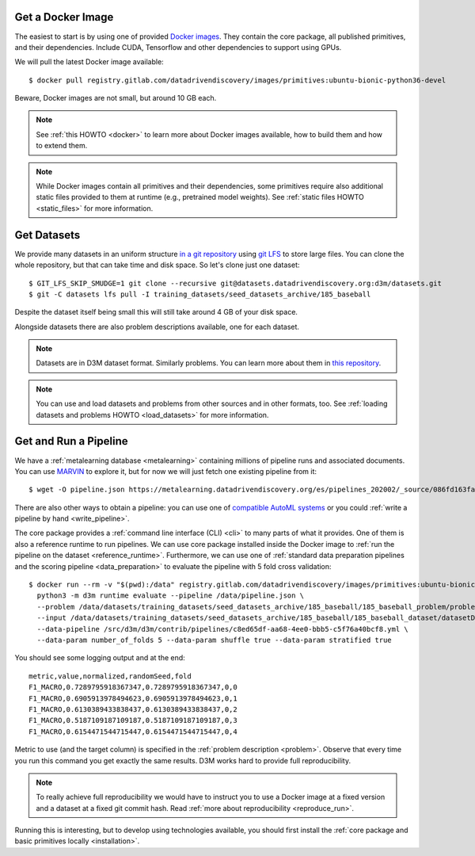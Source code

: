 Get a Docker Image
------------------

The easiest to start is by using one of provided `Docker images <https://gitlab.com/datadrivendiscovery/images>`__.
They contain the core package, all published primitives, and their
dependencies. Include CUDA, Tensorflow and other dependencies to
support using GPUs.

We will pull the latest Docker image available::

    $ docker pull registry.gitlab.com/datadrivendiscovery/images/primitives:ubuntu-bionic-python36-devel

Beware, Docker images are not small, but around 10 GB each.

.. note::

    See :ref:`this HOWTO <docker>` to learn more about Docker images available,
    how to build them and how to extend them.

.. note::

    While Docker images contain all primitives and their dependencies, some
    primitives require also additional static files provided to them at runtime
    (e.g., pretrained model weights). See :ref:`static files HOWTO <static_files>`
    for more information.

.. _get_dataset:

Get Datasets
------------

We provide many datasets in an uniform structure `in a git repository <https://datasets.datadrivendiscovery.org/d3m/datasets>`__
using `git LFS <https://git-lfs.github.com/>`__ to store large files.
You can clone the whole repository, but that can take time and disk space. So let's clone just one dataset::

    $ GIT_LFS_SKIP_SMUDGE=1 git clone --recursive git@datasets.datadrivendiscovery.org:d3m/datasets.git
    $ git -C datasets lfs pull -I training_datasets/seed_datasets_archive/185_baseball

Despite the dataset itself being small this will still take around 4 GB of your disk space.

Alongside datasets there are also problem descriptions available, one for each dataset.

.. note::

    Datasets are in D3M dataset format. Similarly problems. You can learn more about them in `this repository <https://gitlab.com/datadrivendiscovery/data-supply>`__.

.. note::

    You can use and load datasets and problems from other sources and in other formats, too.
    See :ref:`loading datasets and problems HOWTO <load_datasets>` for more information.

Get and Run a Pipeline
----------------------

We have a :ref:`metalearning database <metalearning>` containing millions of pipeline runs and associated documents.
You can use `MARVIN <https://marvin.datadrivendiscovery.org/>`__ to explore it, but for now we will just fetch one existing
pipeline from it::

    $ wget -O pipeline.json https://metalearning.datadrivendiscovery.org/es/pipelines_202002/_source/086fd163fa1d845b651478a25929c03e1fe85bf31c3f3367fecd4451acecd25e

There are also other ways to obtain a pipeline: you can use one of `compatible AutoML systems <https://datadrivendiscovery.org/home-2#data>`__
or you could :ref:`write a pipeline by hand <write_pipeline>`.

The core package provides a :ref:`command line interface (CLI) <cli>` to many parts of what it provides. One of them
is also a reference runtime to run pipelines. We can use core package installed inside the Docker image to :ref:`run the pipeline
on the dataset <reference_runtime>`. Furthermore, we can use one of :ref:`standard data preparation pipelines and the scoring pipeline <data_preparation>`
to evaluate the pipeline with 5 fold cross validation::

    $ docker run --rm -v "$(pwd):/data" registry.gitlab.com/datadrivendiscovery/images/primitives:ubuntu-bionic-python36-devel \
      python3 -m d3m runtime evaluate --pipeline /data/pipeline.json \
      --problem /data/datasets/training_datasets/seed_datasets_archive/185_baseball/185_baseball_problem/problemDoc.json \
      --input /data/datasets/training_datasets/seed_datasets_archive/185_baseball/185_baseball_dataset/datasetDoc.json \
      --data-pipeline /src/d3m/d3m/contrib/pipelines/c8ed65df-aa68-4ee0-bbb5-c5f76a40bcf8.yml \
      --data-param number_of_folds 5 --data-param shuffle true --data-param stratified true

You should see some logging output and at the end::

    metric,value,normalized,randomSeed,fold
    F1_MACRO,0.7289795918367347,0.7289795918367347,0,0
    F1_MACRO,0.6905913978494623,0.6905913978494623,0,1
    F1_MACRO,0.6130389433838437,0.6130389433838437,0,2
    F1_MACRO,0.5187109187109187,0.5187109187109187,0,3
    F1_MACRO,0.6154471544715447,0.6154471544715447,0,4

Metric to use (and the target column) is specified in the :ref:`problem description <problem>`.
Observe that every time you run this command you get exactly the same results.
D3M works hard to provide full reproducibility.

.. note::

    To really achieve full reproducibility we would have to instruct you to use a Docker image
    at a fixed version and a dataset at a fixed git commit hash. Read :ref:`more about reproducibility <reproduce_run>`.

Running this is interesting, but to develop using technologies available, you should first install
the :ref:`core package and basic primitives locally <installation>`.
